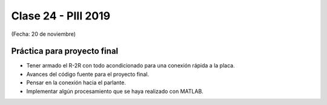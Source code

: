 .. -*- coding: utf-8 -*-

.. _rcs_subversion:

Clase 24 - PIII 2019
====================
(Fecha: 20 de noviembre)


Práctica para proyecto final
^^^^^^^^^^^^^^^^^^^^^^^^^^^^

- Tener armado el R-2R con todo acondicionado para una conexión rápida a la placa.
- Avances del código fuente para el proyecto final.
- Pensar en la conexión hacia el parlante.
- Implementar algún procesamiento que se haya realizado con MATLAB.


